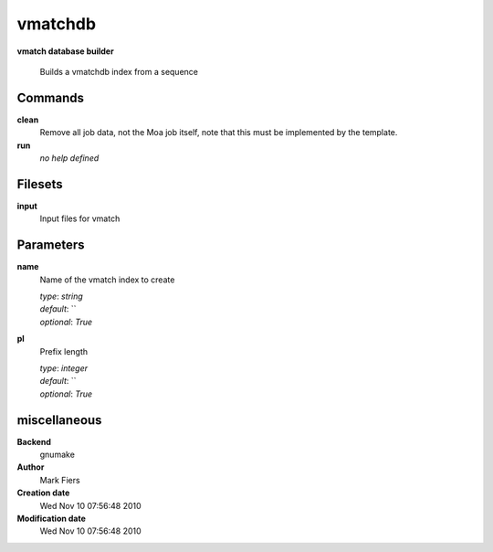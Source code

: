 vmatchdb
------------------------------------------------

**vmatch database builder**


    Builds a vmatchdb index from a sequence



Commands
~~~~~~~~

**clean**
  Remove all job data, not the Moa job itself, note that this must be implemented by the template.
  
  
**run**
  *no help defined*
  
  

Filesets
~~~~~~~~


**input**
  Input files for vmatch






Parameters
~~~~~~~~~~



**name**
  Name of the vmatch index to create

  | *type*: `string`
  | *default*: ``
  | *optional*: `True`



**pl**
  Prefix length

  | *type*: `integer`
  | *default*: ``
  | *optional*: `True`



miscellaneous
~~~~~~~~~~~~~

**Backend**
  gnumake
**Author**
  Mark Fiers
**Creation date**
  Wed Nov 10 07:56:48 2010
**Modification date**
  Wed Nov 10 07:56:48 2010
